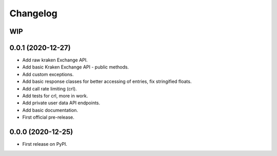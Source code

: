 
Changelog
=========

WIP
---

0.0.1 (2020-12-27)
------------------

* Add raw kraken Exchange API.
* Add basic Kraken Exchange API - public methods.
* Add custom exceptions.
* Add basic response classes for better accessing of entries, fix stringified floats.
* Add call rate limiting (crl).
* Add tests for crl, more in work.
* Add private user data API endpoints.
* Add basic documentation.
* First official pre-release.

0.0.0 (2020-12-25)
------------------

* First release on PyPI.
